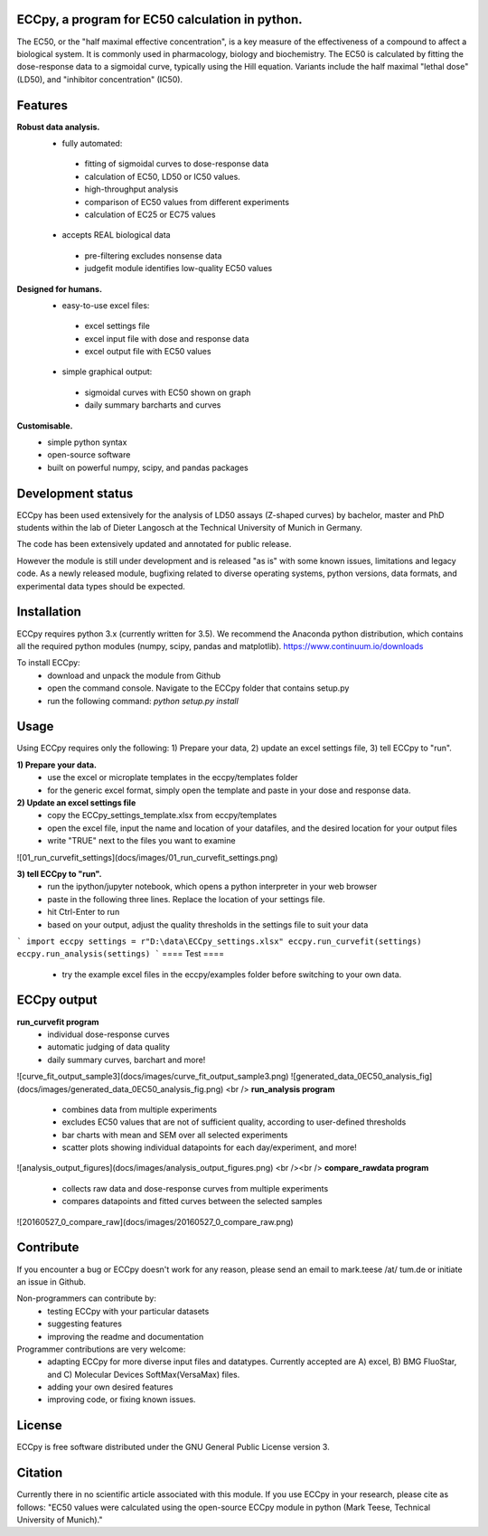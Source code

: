 .. image:: docs/logo/ECCpy_logo.png
================================================
ECCpy, a program for EC50 calculation in python.
================================================

The EC50, or the "half maximal effective concentration", is a key measure of the effectiveness of a compound to affect a biological system. It is commonly used in pharmacology, biology and biochemistry. The EC50 is calculated by fitting the dose-response data to a sigmoidal curve, typically using the Hill equation. Variants include the half maximal "lethal dose" (LD50), and "inhibitor concentration" (IC50).

=========
 Features
=========
**Robust data analysis.**
 - fully automated:
  - fitting of sigmoidal curves to dose-response data
  - calculation of EC50, LD50 or IC50 values.
  - high-throughput analysis
  - comparison of EC50 values from different experiments
  - calculation of EC25 or EC75 values
 - accepts REAL biological data
  - pre-filtering excludes nonsense data
  - judgefit module identifies low-quality EC50 values

**Designed for humans.**
 - easy-to-use excel files:
  - excel settings file
  - excel input file with dose and response data
  - excel output file with EC50 values
 - simple graphical output:
  - sigmoidal curves with EC50 shown on graph
  - daily summary barcharts and curves

**Customisable.**
 - simple python syntax
 - open-source software
 - built on powerful numpy, scipy, and pandas packages

==================
Development status
==================

ECCpy has been used extensively for the analysis of LD50 assays (Z-shaped curves) by bachelor, master and PhD students within the lab of Dieter Langosch at the Technical University of Munich in Germany.

The code has been extensively updated and annotated for public release.

However the module is still under development and is released "as is" with some known issues, limitations and legacy code. As a newly released module, bugfixing related to diverse operating systems, python versions, data formats, and experimental data types should be expected.

============
Installation
============

ECCpy requires python 3.x (currently written for 3.5). We recommend the Anaconda python distribution, which contains all the required python modules (numpy, scipy, pandas and matplotlib).
https://www.continuum.io/downloads

To install ECCpy:
 - download and unpack the module from Github
 - open the command console. Navigate to the ECCpy folder that contains setup.py
 - run the following command:
   `python setup.py install`

=====
Usage
=====

Using ECCpy requires only the following:
1) Prepare your data, 2) update an excel settings file, 3) tell ECCpy to "run".

**1) Prepare your data.**
 - use the excel or microplate templates in the eccpy/templates folder
 - for the generic excel format, simply open the template and paste in your dose and response data.

**2) Update an excel settings file**
 - copy the ECCpy_settings_template.xlsx from eccpy/templates
 - open the excel file, input the name and location of your datafiles, and the desired location for your output files
 - write "TRUE" next to the files you want to examine
![01_run_curvefit_settings](docs/images/01_run_curvefit_settings.png)

**3) tell ECCpy to "run".**
 - run the ipython/jupyter notebook, which opens a python interpreter in your web browser
 - paste in the following three lines. Replace the location of your settings file.
 - hit Ctrl-Enter to run
 - based on your output, adjust the quality thresholds in the settings file to suit your data
```
import eccpy
settings = r"D:\data\ECCpy_settings.xlsx"
eccpy.run_curvefit(settings)
eccpy.run_analysis(settings)
```
====
Test
====
 - try the example excel files in the eccpy/examples folder before switching to your own data.

============
ECCpy output
============

**run_curvefit program**
 - individual dose-response curves
 - automatic judging of data quality
 - daily summary curves, barchart and more!
![curve_fit_output_sample3](docs/images/curve_fit_output_sample3.png)
![generated_data_0EC50_analysis_fig](docs/images/generated_data_0EC50_analysis_fig.png)
<br />
**run_analysis program**
 - combines data from multiple experiments
 - excludes EC50 values that are not of sufficient quality, according to user-defined thresholds
 - bar charts with mean and SEM over all selected experiments
 - scatter plots showing individual datapoints for each day/experiment, and more!
![analysis_output_figures](docs/images/analysis_output_figures.png)
<br /><br />
**compare_rawdata program**
 - collects raw data and dose-response curves from multiple experiments
 - compares datapoints and fitted curves between the selected samples
![20160527_0_compare_raw](docs/images/20160527_0_compare_raw.png)

==========
Contribute
==========
If you encounter a bug or ECCpy doesn't work for any reason, please send an email to mark.teese /at/ tum.de or initiate an issue in Github.

Non-programmers can contribute by:
 - testing ECCpy with your particular datasets
 - suggesting features
 - improving the readme and documentation

Programmer contributions are very welcome:
 - adapting ECCpy for more diverse input files and datatypes. Currently accepted are A) excel, B) BMG FluoStar, and C) Molecular Devices SoftMax(VersaMax) files.
 - adding your own desired features
 - improving code, or fixing known issues.
==========
License
==========
ECCpy is free software distributed under the GNU General Public License version 3.

========
Citation
========
Currently there in no scientific article associated with this module. If you use ECCpy in your research, please cite as follows:
"EC50 values were calculated using the open-source ECCpy module in python (Mark Teese, Technical University of Munich)."
